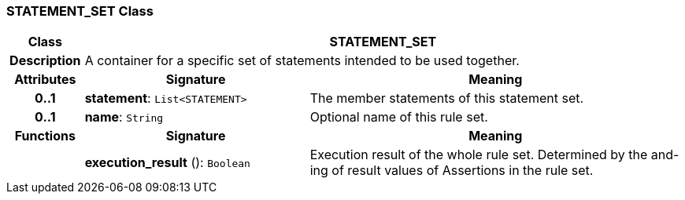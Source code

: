 === STATEMENT_SET Class

[cols="^1,3,5"]
|===
h|*Class*
2+^h|*STATEMENT_SET*

h|*Description*
2+a|A container for a specific set of statements intended to be used together.

h|*Attributes*
^h|*Signature*
^h|*Meaning*

h|*0..1*
|*statement*: `List<STATEMENT>`
a|The member statements of this statement set.

h|*0..1*
|*name*: `String`
a|Optional name of this rule set.
h|*Functions*
^h|*Signature*
^h|*Meaning*

h|
|*execution_result* (): `Boolean`
a|Execution result of the whole rule set. Determined by the and-ing of result values of Assertions in the rule set.
|===

